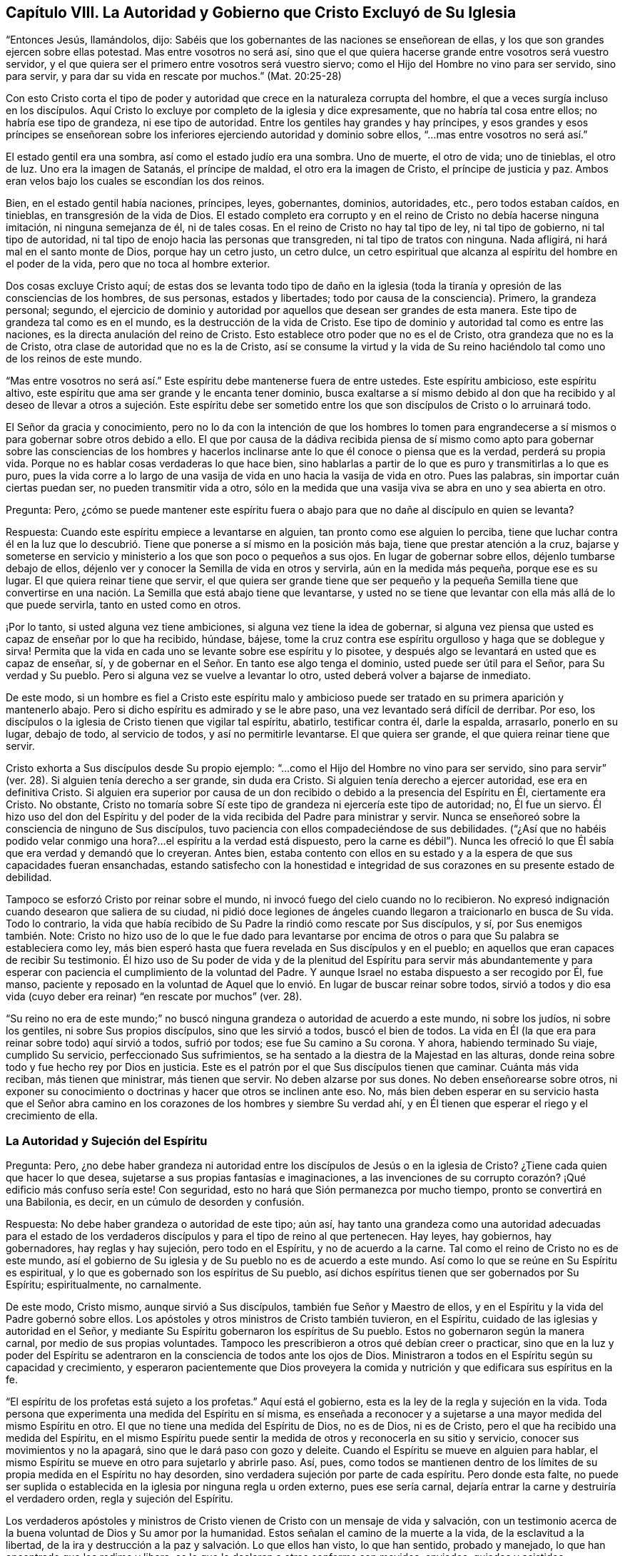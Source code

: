 == Capítulo VIII. La Autoridad y Gobierno que Cristo Excluyó de Su Iglesia

"`Entonces Jesús, llamándolos, dijo:
Sabéis que los gobernantes de las naciones se enseñorean de ellas,
y los que son grandes ejercen sobre ellas potestad.
Mas entre vosotros no será así,
sino que el que quiera hacerse grande entre vosotros será vuestro servidor,
y el que quiera ser el primero entre vosotros será vuestro siervo;
como el Hijo del Hombre no vino para ser servido, sino para servir,
y para dar su vida en rescate por muchos.`"
(Mat.
20:25-28)

Con esto Cristo corta el tipo de poder y autoridad
que crece en la naturaleza corrupta del hombre,
el que a veces surgía incluso en los discípulos.
Aquí Cristo lo excluye por completo de la iglesia y dice expresamente,
que no habría tal cosa entre ellos; no habría ese tipo de grandeza,
ni ese tipo de autoridad.
Entre los gentiles hay grandes y hay príncipes,
y esos grandes y esos príncipes se enseñorean sobre los
inferiores ejerciendo autoridad y dominio sobre ellos,
"`...mas entre vosotros no será así.`"

El estado gentil era una sombra, así como el estado judío era una sombra.
Uno de muerte, el otro de vida; uno de tinieblas, el otro de luz.
Uno era la imagen de Satanás, el príncipe de maldad, el otro era la imagen de Cristo,
el príncipe de justicia y paz.
Ambos eran velos bajo los cuales se escondían los dos reinos.

Bien, en el estado gentil había naciones, príncipes, leyes, gobernantes, dominios,
autoridades, etc., pero todos estaban caídos, en tinieblas,
en transgresión de la vida de Dios.
El estado completo era corrupto y en el reino de Cristo no debía hacerse ninguna imitación,
ni ninguna semejanza de él, ni de tales cosas.
En el reino de Cristo no hay tal tipo de ley, ni tal tipo de gobierno,
ni tal tipo de autoridad, ni tal tipo de enojo hacia las personas que transgreden,
ni tal tipo de tratos con ninguna.
Nada afligirá, ni hará mal en el santo monte de Dios, porque hay un cetro justo,
un cetro dulce,
un cetro espiritual que alcanza al espíritu del hombre en el poder de la vida,
pero que no toca al hombre exterior.

Dos cosas excluye Cristo aquí;
de estas dos se levanta todo tipo de daño en la iglesia
(toda la tiranía y opresión de las consciencias de los hombres,
de sus personas, estados y libertades; todo por causa de la consciencia).
Primero, la grandeza personal; segundo,
el ejercicio de dominio y autoridad por aquellos que desean ser grandes de esta manera.
Este tipo de grandeza tal como es en el mundo, es la destrucción de la vida de Cristo.
Ese tipo de dominio y autoridad tal como es entre las naciones,
es la directa anulación del reino de Cristo.
Esto establece otro poder que no es el de Cristo, otra grandeza que no es la de Cristo,
otra clase de autoridad que no es la de Cristo,
así se consume la virtud y la vida de Su reino haciéndolo
tal como uno de los reinos de este mundo.

"`Mas entre vosotros no será así.`" Este espíritu debe mantenerse fuera de entre ustedes.
Este espíritu ambicioso, este espíritu altivo,
este espíritu que ama ser grande y le encanta tener dominio,
busca exaltarse a sí mismo debido al don que ha recibido y al deseo
de llevar a otros a sujeción. Este espíritu debe ser sometido entre
los que son discípulos de Cristo o lo arruinará todo.

El Señor da gracia y conocimiento,
pero no lo da con la intención de que los hombres lo tomen para engrandecerse
a sí mismos o para gobernar sobre otros debido a ello.
El que por causa de la dádiva recibida piensa de sí mismo como
apto para gobernar sobre las consciencias de los hombres y hacerlos
inclinarse ante lo que él conoce o piensa que es la verdad,
perderá su propia vida.
Porque no es hablar cosas verdaderas lo que hace bien,
sino hablarlas a partir de lo que es puro y transmitirlas a lo que es puro,
pues la vida corre a lo largo de una vasija de vida
en uno hacia la vasija de vida en otro.
Pues las palabras, sin importar cuán ciertas puedan ser,
no pueden transmitir vida a otro,
sólo en la medida que una vasija viva se abra en uno y sea abierta en otro.

Pregunta: Pero,
¿cómo se puede mantener este espíritu fuera o abajo
para que no dañe al discípulo en quien se levanta?

Respuesta: Cuando este espíritu empiece a levantarse en alguien,
tan pronto como ese alguien lo perciba,
tiene que luchar contra él en la luz que lo descubrió.
Tiene que ponerse a sí mismo en la posición más baja,
tiene que prestar atención a la cruz,
bajarse y someterse en servicio y ministerio a los que son poco o pequeños a sus ojos.
En lugar de gobernar sobre ellos, déjenlo tumbarse debajo de ellos,
déjenlo ver y conocer la Semilla de vida en otros y servirla,
aún en la medida más pequeña, porque ese es su lugar.
El que quiera reinar tiene que servir,
el que quiera ser grande tiene que ser pequeño y la pequeña Semilla tiene que
convertirse en una nación. La Semilla que está abajo tiene que levantarse,
y usted no se tiene que levantar con ella más allá de lo que puede servirla,
tanto en usted como en otros.

¡Por lo tanto, si usted alguna vez tiene ambiciones,
si alguna vez tiene la idea de gobernar,
si alguna vez piensa que usted es capaz de enseñar por lo que ha recibido, húndase,
bájese, tome la cruz contra ese espíritu orgulloso y haga que se doblegue y sirva!
Permita que la vida en cada uno se levante sobre ese espíritu y lo pisotee,
y después algo se levantará en usted que es capaz de enseñar, sí,
y de gobernar en el Señor. En tanto ese algo tenga el dominio,
usted puede ser útil para el Señor, para Su verdad y Su pueblo.
Pero si alguna vez se vuelve a levantar lo otro,
usted deberá volver a bajarse de inmediato.

De este modo,
si un hombre es fiel a Cristo este espíritu malo y ambicioso
puede ser tratado en su primera aparición y mantenerlo abajo.
Pero si dicho espíritu es admirado y se le abre paso,
una vez levantado será difícil de derribar.
Por eso, los discípulos o la iglesia de Cristo tienen que vigilar tal espíritu, abatirlo,
testificar contra él, darle la espalda, arrasarlo, ponerlo en su lugar, debajo de todo,
al servicio de todos, y así no permitirle levantarse.
El que quiera ser grande, el que quiera reinar tiene que servir.

Cristo exhorta a Sus discípulos desde Su propio ejemplo:
"`...como el Hijo del Hombre no vino para ser servido,
sino para servir`" (ver. 28). Si alguien tenía derecho a ser grande, sin duda era Cristo.
Si alguien tenía derecho a ejercer autoridad, ese era en definitiva Cristo.
Si alguien era superior por causa de un don recibido
o debido a la presencia del Espíritu en Él,
ciertamente era Cristo.
No obstante,
Cristo no tomaría sobre Sí este tipo de grandeza ni ejercería este tipo de autoridad; no,
Él fue un siervo.
Él hizo uso del don del Espíritu y del poder de la
vida recibida del Padre para ministrar y servir.
Nunca se enseñoreó sobre la consciencia de ninguno de Sus discípulos,
tuvo paciencia con ellos compadeciéndose de sus debilidades.
("`¿Así que no habéis podido velar conmigo una hora?...
el espíritu a la verdad está dispuesto,
pero la carne es débil`"). Nunca les ofreció lo que
Él sabía que era verdad y demandó que lo creyeran.
Antes bien,
estaba contento con ellos en su estado y a la espera de que sus capacidades fueran ensanchadas,
estando satisfecho con la honestidad e integridad
de sus corazones en su presente estado de debilidad.

Tampoco se esforzó Cristo por reinar sobre el mundo,
ni invocó fuego del cielo cuando no lo recibieron.
No expresó indignación cuando desearon que saliera de su ciudad,
ni pidió doce legiones de ángeles cuando llegaron a traicionarlo en busca de Su vida.
Todo lo contrario,
la vida que había recibido de Su Padre la rindió como rescate por Sus discípulos, y sí,
por Sus enemigos también. Note:
Cristo no hizo uso de lo que le fue dado para levantarse por encima
de otros o para que Su palabra se estableciera como ley,
más bien esperó hasta que fuera revelada en Sus discípulos y en el pueblo;
en aquellos que eran capaces de recibir Su testimonio.
Él hizo uso de Su poder de vida y de la plenitud del Espíritu para servir más abundantemente
y para esperar con paciencia el cumplimiento de la voluntad del Padre.
Y aunque Israel no estaba dispuesto a ser recogido por Él, fue manso,
paciente y reposado en la voluntad de Aquel que lo
envió. En lugar de buscar reinar sobre todos,
sirvió a todos y dio esa vida (cuyo deber era reinar)
"`en rescate por muchos`" (ver. 28).

"`Su reino no era de este mundo;`" no buscó ninguna
grandeza o autoridad de acuerdo a este mundo,
ni sobre los judíos, ni sobre los gentiles, ni sobre Sus propios discípulos,
sino que les sirvió a todos, buscó el bien de todos.
La vida en Él (la que era para reinar sobre todo) aquí sirvió a todos, sufrió por todos;
ese fue Su camino a Su corona.
Y ahora, habiendo terminado Su viaje, cumplido Su servicio,
perfeccionado Sus sufrimientos, se ha sentado a la diestra de la Majestad en las alturas,
donde reina sobre todo y fue hecho rey por Dios en justicia.
Este es el patrón por el que Sus discípulos tienen que caminar.
Cuánta más vida reciban, más tienen que ministrar, más tienen que servir.
No deben alzarse por sus dones.
No deben enseñorearse sobre otros,
ni exponer su conocimiento o doctrinas y hacer que otros se inclinen ante eso.
No, más bien deben esperar en su servicio hasta que el Señor abra camino
en los corazones de los hombres y siembre Su verdad ahí,
y en Él tienen que esperar el riego y el crecimiento de ella.

=== La Autoridad y Sujeción del Espíritu

Pregunta: Pero,
¿no debe haber grandeza ni autoridad entre los discípulos
de Jesús o en la iglesia de Cristo?
¿Tiene cada quien que hacer lo que desea,
sujetarse a sus propias fantasías e imaginaciones,
a las invenciones de su corrupto corazón? ¡Qué edificio más confuso sería este!
Con seguridad, esto no hará que Sión permanezca por mucho tiempo,
pronto se convertirá en una Babilonia, es decir, en un cúmulo de desorden y confusión.

Respuesta: No debe haber grandeza o autoridad de este tipo; aún así,
hay tanto una grandeza como una autoridad adecuadas para el estado de
los verdaderos discípulos y para el tipo de reino al que pertenecen.
Hay leyes, hay gobiernos, hay gobernadores, hay reglas y hay sujeción,
pero todo en el Espíritu, y no de acuerdo a la carne.
Tal como el reino de Cristo no es de este mundo,
así el gobierno de Su iglesia y de Su pueblo no es de acuerdo a este mundo.
Así como lo que se reúne en Su Espíritu es espiritual,
y lo que es gobernado son los espíritus de Su pueblo,
así dichos espíritus tienen que ser gobernados por Su Espíritu; espiritualmente,
no carnalmente.

De este modo, Cristo mismo, aunque sirvió a Sus discípulos,
también fue Señor y Maestro de ellos,
y en el Espíritu y la vida del Padre gobernó sobre ellos.
Los apóstoles y otros ministros de Cristo también tuvieron, en el Espíritu,
cuidado de las iglesias y autoridad en el Señor,
y mediante Su Espíritu gobernaron los espíritus de Su pueblo.
Estos no gobernaron según la manera carnal, por medio de sus propias voluntades.
Tampoco les prescribieron a otros qué debían creer o practicar,
sino que en la luz y poder del Espíritu se adentraron
en la consciencia de todos ante los ojos de Dios.
Ministraron a todos en el Espíritu según su capacidad y crecimiento,
y esperaron pacientemente que Dios proveyera la comida
y nutrición y que edificara sus espíritus en la fe.

"`El espíritu de los profetas está sujeto a los profetas.`"
Aquí está el gobierno, esta es la ley de la regla y sujeción en la vida.
Toda persona que experimenta una medida del Espíritu en sí misma,
es enseñada a reconocer y a sujetarse a una mayor medida del mismo Espíritu en otro.
El que no tiene una medida del Espíritu de Dios, no es de Dios, ni es de Cristo,
pero el que ha recibido una medida del Espíritu,
en el mismo Espíritu puede sentir la medida de otros y reconocerla en su sitio y servicio,
conocer sus movimientos y no la apagará, sino que le dará paso con gozo y deleite.
Cuando el Espíritu se mueve en alguien para hablar,
el mismo Espíritu se mueve en otro para sujetarlo y abrirle paso.
Así, pues,
como todos se mantienen dentro de los límites de
su propia medida en el Espíritu no hay desorden,
sino verdadera sujeción por parte de cada espíritu.
Pero donde esta falte,
no puede ser suplida o establecida en la iglesia por ninguna regla u orden externo,
pues ese sería carnal, dejaría entrar la carne y destruiría el verdadero orden,
regla y sujeción del Espíritu.

Los verdaderos apóstoles y ministros de Cristo vienen
de Cristo con un mensaje de vida y salvación,
con un testimonio acerca de la buena voluntad de Dios y Su amor por la humanidad.
Estos señalan el camino de la muerte a la vida, de la esclavitud a la libertad,
de la ira y destrucción a la paz y salvación. Lo que ellos han visto, lo que han sentido,
probado y manejado, lo que han encontrado que los redime y libera,
es lo que le declaran a otros conforme son movidos, enviados, guiados y asistidos.

Ahora bien,
lo que ellos predican es para la consciencia de los hombres ante los ojos de Dios.
Ellos presentan la verdad que conocen, dan su testimonio en el movimiento,
conducción y poder del Espíritu,
y dejan que el mismo Espíritu lo demuestre en la
consciencia de los hombres como a Él le plazca.
Los ministros son nada, no pueden hacer nada, ni pueden convertir a alguien a Dios.
Sin embargo, el poder que habla por ellos,
es el mismo poder que obra en la consciencia de otros hombres en su tiempo.
Este es el comienzo del gobierno de Cristo en el corazón:
Cuando la verdad de Cristo lleva la convicción con ella a la consciencia,
y la consciencia es arrastrada a rendirse a Él,
Cristo pone Su yugo sobre ella y toma sobre Sí la guía de la misma.
Él la aprecia, la limpia, la consuela, la ordena según Su voluntad.
Sólo Él la preserva pura, casta, suave, mansa y dócil a las impresiones de Su Espíritu.
Cuando la consciencia se mantiene sin mezcla y tierna para Cristo,
Su gobierno se incrementa en ella,
pero cuando se endurece o se somete a la voluntad de los hombres,
toma dominio sobre ella otro espíritu.

Por tanto, la mayor obra del ministro de Cristo,
es mantener la consciencia abierta a Cristo y salvaguardar a los hombres de recibir
de él verdades de Cristo más allá de lo que el Espíritu les ha revelado.
Debe evitar que los hombres imiten cualquiera de sus prácticas
más allá de donde el Espíritu los ha conducido,
guiado y persuadido.
Pues los hombres son extremadamente propensos a recibir las cosas como
verdades de aquellos de quienes tienen alta opinión e imitar sus prácticas,
y con ello dañar su propio crecimiento y poner en peligro sus almas.
Porque si yo recibo una verdad antes que el Señor mediante Su Espíritu me la haga manifiesta,
pierdo mi guía y sólo sigo el consejo de la carne,
la cual codicia en gran manera recibir verdades y
correr a las prácticas religiosas sin el Espíritu.

Por tanto, en la religión lo importante es mantener la consciencia pura para el Señor,
conocer la guía, seguir la guía, recibir de Él la luz mediante la cual debo caminar.
No debo tomar cosas como verdades porque otros las ven como verdades,
sino esperar hasta que el Espíritu me las manifieste
a mí. Tampoco debería correr hacia adoraciones,
deberes, acciones o prácticas porque otros son llevados ahí,
sino esperar hasta que el Espíritu me lleve ahí. Los apóstoles
fueron extremadamente tiernos en este punto,
porque aunque conocían cierta e infaliblemente qué creer,
no se enseñorearon sobre la fe de los hombres,
sino que esperaron hasta que el Señor de la fe abriera
el camino hacia las consciencias de los hombres.
No se atribuyeron la responsabilidad de darle vuelta a la llave
para dejar entrar verdad y convicción en los espíritus de los hombres,
sino que los dirigieron al Único que tiene la verdadera llave.

"`Cada uno esté plenamente convencido en su propia mente,`" dijo el apóstol
en Romanos 14. Tengan cuidado de recibir las cosas demasiado pronto,
tengan cuidado de correr a las prácticas demasiado pronto,
tengan cuidado de hacer lo que ven hacer a otros.
Antes bien, esperen su guía particular y una completa persuasión proveniente de Dios.
Aunque yo sepa que algo es verdad,
ustedes no deben recibirlo hasta que Dios se los manifieste a ustedes.
Reciban la verdad sólo de Su mano,
manténganse hasta que Él se las dé. Ciertamente el asunto
más importante en la religión es evitar que la parte equivocada,
la parte que se adelanta, el primer nacimiento, corra a deberes y eche mano de promesas;
y también, experimentar al verdadero Heredero nacido de la Semilla inmortal,
Aquel a quien le pertenecen todas las cosas.
Habiendo conocido la Semilla verdadera,
no dejen que después se levante por encima de Él el otro nacimiento,
sino sométanlo y llévenlo a sujeción.

El apóstol repite que tengan cuidado de hacer algo "`con duda.`"
Que no avancen ni se apresuren, sino que esperen la guía,
que esperen la manifestación del Espíritu.
Que estén seguros de recibir todo lo que reciben en la fe,
y que todo lo que practican lo practiquen en la fe, pues "`todo lo que no proviene de fe,
es pecado.`"
Recibir o actuar aparte de la fe es desviarse de la Semilla de vida,
es perder la guía y con ello perder terreno,
deshonrar a Cristo y quedar bajo condenación.

Así advierte el apóstol a los creyentes a tener cuidado de arrastrarse
unos a otros demasiado rápido o a juzgarse entre sí con respecto a cosas,
cuando algunos de ellos tienen luz y otros no.
El que come no tiene que juzgar al que no come;
el que no come no tiene que juzgar al que come.
En asuntos de adoración, el que observaba un día y guardaba el día de reposo,
no tenía que juzgar al que no observaba un día y no guardaba el día de reposo.
Pues en los días de los apóstoles los judíos que se habían convertido verdaderamente,
se tardaron un tiempo en salir de la observancia de los días de reposo.
Es más,
apenas podían sobrellevar a los creyentes gentiles que nunca
habían sido enseñados a guardar los días de reposo,
sino a estimar cada día igual y a santificarlos para el Señor (Rom.
14:5). Y los que estimaban cada día igual y los dedicaban al Señor,
apenas podían soportar a los que observaban un día.

Ahora bien, es cierto que estando presente Cristo no debemos establecer un nuevo tipo,
sino entrar por fe al verdadero reposo,
el cual es la sustancia de lo que los otros días significaban.
Sin embargo,
los cristianos son propensos a luchar en pro de una unidad
y uniformidad equivocadas en observancias y prácticas externas,
y a juzgarse entre sí injustamente en estas cosas.
Ahora observen: No es la práctica diferente lo que rompe la paz y la unidad,
sino el juicio de unos a otros debido a las prácticas diferentes.
El que no guarda un día en particular puede estar unido en el mismo Espíritu,
en la misma vida, en el mismo amor con el que guarda un día,
y el que guarda un día puede estar unido en alma y corazón en el mismo Espíritu y vida
con el que no guarda un día. Pero el que juzga a otro debido a cualquiera de estas cosas,
se desvía del Espíritu, del amor, de la vida y rompe así el vínculo de la unidad.
El que arrastra a otro a cualquier práctica antes de que la vida lo lleve ahí,
hiere el alma de dicha persona.
(Rom.
14:15) Esta era la regla del apóstol:
Cada uno realice individualmente ante el Señor lo que hace,
y no para interferir con la luz de la consciencia de otro (menospreciando a su
hermano o juzgándolo porque su luz y práctica difieren de las de él. Rom.
14:10). Cada uno tenía que mantenerse cerca de su propia medida de luz, es decir,
a la proporción de fe y conocimiento que Dios en Su misericordia le había otorgado.
En la vida interior está la verdadera unidad del Espíritu, no en la uniformidad exterior.
Tal conformidad exterior no era necesaria en los días de los apóstoles,
no es necesaria hoy, y el ojo que la busca pasa por alto lo único que es necesario.

Si los hombres se mantienen cerca de Dios,
Él los guiará y les dará luz con suficiente rapidez,
porque Él se ocupa de tales cosas y sabe qué luz
y qué prácticas son las más apropiadas para ellos.
Sin embargo, cuando los hombres caminan más rápido que el suministro de luz del Señor,
esto les imposibilita avanzar y levanta algo equivocado en ellos.
De esta forma, el verdadero nacimiento sufre,
se empequeñece y es impulsado hacia atrás. ¡Oh,
cuán dulce y agradable es para el verdadero ojo espiritual
ver en la escuela de Cristo varios tipos de creyentes,
varias formas de cristianos! ¡Cuán grande es, de hecho,
cuando cada uno aprende su propia lección realizando su propio servicio, conociéndose,
aceptándose y amándose unos a otros en sus diferentes lugares y desempeños para su Maestro,
a Quien le tienen que dar cuenta,
y no se riñen unos a otros acerca de sus prácticas diferentes! (Rom.
14:4)

Este es el verdadero terreno del amor y de la unidad.
No que un hombre camine y haga lo mismo que yo,
sino que yo experimento al mismo Espíritu y la misma vida que está en él,
y que él camina en ello de acuerdo a su propia medida,
orden y en adecuada sujeción a ello.
Es más, esto es mucho más agradable para mí que si él caminara como yo,
porque yo no puedo desear que lo haga hasta que sea particularmente
llevado allí por el mismo Espíritu que me llevó a mí. El
que conoce lo que es recibir las verdades del Espíritu,
ser llevado a las prácticas por el Espíritu,
y cuán propensa es la parte carnal a adelantarse,
no se apresurará a presionar su conocimiento o prácticas sobre otros.
Más bien,
y por temor a que las reciban y practiquen demasiado rápido
o en la parte del hombre que no puede servirle al Señor,
esperará pacientemente hasta que el Señor los prepare para recibirlas.
En honor a la verdad puedo decir con respecto a mí mismo,
que nunca he hallado mi espíritu presionando para arrastrar a otros,
ni a lo que creo que es cierto,
ni a ninguna práctica o forma de adoración que observo o en la que camino,
sino que he deseado que el poder y guía de la vida vaya delante de todos los hombres,
y tengan temor de recibir cosas de mi mano y no de las del Señor.

=== El Verdadero Gobierno de la Iglesia

Por tanto,
ya que ante los ojos de Dios el verdadero gobierno de la iglesia es en el Espíritu,
sobre la consciencia del hombre y no sobre su cuerpo,
tiene que tenerse mucho cuidado de que nada más gobierne salvo el Espíritu,
y que ese gobierno se extienda únicamente a lo que debe ser gobernado.

Primero:
Se debe tener cuidado de que nada gobierne en la
iglesia de Cristo salvo el Espíritu de Cristo.
Nada más enseña, exhorta, amonesta y reprende; nada más corta y echa afuera.
Cada ministro en la iglesia tiene que vigilar que su propio
espíritu no se entrometa en la obra de Dios,
que no tome sobre sí ser el maestro, el que exhorta, el que reprende, etc.
Cada miembro tiene que esperar en la medida del Espíritu que ha recibido,
para experimentar los movimientos del Espíritu en Aquel que enseña y gobierna.
De esta manera cada uno se sujeta al Señor y no al hombre;
cada uno recibe del Señor y obedece al Señor. No
debemos conocer a ningún ministro según la carne,
sino recibir y someternos a lo que proviene del Espíritu en el Espíritu.
No debemos conocer a Pablo, a Apolos o a Cefas, sino al Espíritu ministrando en ellos.
Pablo puede errar, Apolos puede errar,
Pedro puede errar (de hecho erró cuando obligaba
a los gentiles a vivir como los judíos (Gal.
2:14), Bernabé también erró (ver. 13), pero el Espíritu no puede errar.
El que se mantiene en la medida del Espíritu no deja entrar el error,
pues la más pequeña medida del Espíritu es cierta y brinda un juicio verdadero.
Sin embargo, el que recibe una gran medida del Espíritu y no se mantiene bajo,
y no permanece en ella, y por el contrario, se levanta sobre sus hermanos,
fácilmente puede errar y arrastrar a otros en su error.

Segundo: Se debe tener cuidado de mantener la consciencia sensible,
para que nada sea recibido en la consciencia sino lo que está de acuerdo a la luz.
La consciencia es el asiento de la fe,
y si dicho asiento no se mantiene cerca de la luz con la que Dios brilla ahí,
la fe está pronta a naufragar.
El cristianismo se inicia en el Espíritu,
y es el Espíritu mismo el que mantiene fuera la parte carnal,
junto con toda la sabiduría y razonamiento propios de la carne acerca de las cosas espirituales.
Así como el inicio es en la unción, así debe ser el progreso.
Así como el Espíritu comienza en la consciencia convenciendo y persuadiendo ahí,
estableciendo Su luz y conduciendo al alma por medio de dicha luz,
así esa luz debe ser continuamente buscada y vista.
Sólo cuando la luz crece y se manifiesta en la consciencia
hace que el alma se quede quieta o avance.

El gran error en las edades de la apostasía ha sido,
establecer un orden y uniformidad externos,
y hacer que las consciencias de los hombres se inclinen ante ello,
ya sea por los argumentos de la sabiduría o por la fuerza.
Sin embargo,
lo que caracteriza al verdadero gobierno de la iglesia es
que deja la consciencia a su plena libertad en el Señor,
a fin de preservarla sin mezcla y completa para Él,
para que se ejercite y busque la unidad en la luz y en el Espíritu.
El que tiene fe y se ve más allá que otro,
puede tenerla para sí y no molestar a su hermano con ella,
sino descender y caminar con él de acuerdo a su medida.
¡Oh, cuán dulce y precioso es ver a los hermanos habitar juntos en unidad,
ver la verdadera imagen de Dios levantada en las personas,
conociéndose y amándose unos a otros en dicha imagen! ¡Cuán
precioso es soportarse unos a otros a través del amor,
ayudándose entre sí en sus tentaciones y aflicciones de espíritu,
con las cuales todos deben esperar encontrarse!

Si usted es un cristiano de hecho y en verdad,
preserve su consciencia pura y tierna hacia Dios.
No la contamine con prácticas religiosas, deberes, ordenanzas, etc.,
hacia lo cual el Espíritu no lo está guiando,
pues todas esas cosas son ídolos y lo contaminarán en extremo.
Así mismo,
sea sensible a la consciencia de su hermano y no sea un instrumento que lo arrastre
hacia algo donde el Señor no lo haya llevado a él. Más bien regocíjese si lo encuentra
en la sencillez de corazón y siendo tratado por el Señor en cualquier cosa,
pues si él permanece ahí fielmente,
Su guía aparecerá en su tiempo y despejará su camino delante de él.

¡Cuántos se han vuelto del Señor y se han prostituido! ¡Cuántos han perdido
primero la guía de Su Espíritu y luego han ahogado sus vidas en obras
religiosas! ¡Cuántos han bebido de la copa de fornicación contra la vida,
en manos de la sabiduría carnal! ¡Cuántos han llenado sus espíritus de
ídolos e imágenes del Nuevo Testamento! ¡Cuántos incluso han endurecido
sus corazones y consciencias siguiendo las doctrinas de los hombres,
sus significados imaginarios de las Escrituras y las imaginaciones
y sueños de sus propios corazones! ¿No es tiempo de que los hombres
se vuelvan al Señor y esperen la visitación y luz de Su Espíritu?
Si alguien en algún momento experimenta y disfruta la guía del Espíritu de Dios,
debe mantener su consciencia sensible a ella,
lista a oír y a seguir Su voz que habla en Espíritu a lo
que ha nacido de Él. "`Mis ovejas oyen mi voz,`" dice Cristo,
ellas la conocen, pero no conocen la voz de un espíritu extraño como para seguirla,
sino que se apartan de ella, tanto en sí mismas como en otras.
Esperen pues el nacimiento del Espíritu, en el que el Espíritu es dado como guía,
Quien infaliblemente guía fuera del engaño.

Objeción: Pero, ¿no es preciosa la unidad?
¿No exhorta el apóstol a los cristianos a ser de una sola mente?
¿No sería algo muy dulce si todos fuéramos de un solo corazón y de una sola manera?

Respuesta: Sí,
la unidad es muy preciosa y tiene que ser deseada y esperada conforme
el Espíritu del Señor (que es uno) nos conduce y hace uno.
Sin embargo,
la parte carnal (la parte del razonamiento sabio en el hombre) mediante
maneras y medios carnales se esfuerza para lograr la unidad carnal;
esta no es preciosa, ni espiritual, ni cristiana.
Si bien es cierto el apóstol exhorta a los cristianos a ser de una mente,
aún así no los empuja a esforzarse unos a otros a ser de una misma mente,
sino a caminar juntos dulcemente en la medida que han alcanzado,
y si en algo piensan de otra manera, en Su tiempo Dios les revelará más (Fil.
3:15-16). Al que tiene, más le será dado.
La intención y obra del ministerio (en las distintas ministraciones
de este) es llevar a la unidad (Ef. 4:13),
según las personas sean capaces de seguir.
No se trata de forzar a todos los hombres en una sola práctica o forma.
Este es el camino para destruir la fe y la verdadera unidad.
Esto, en el mejor de los casos, puede introducir una apariencia carnal de unidad,
en una forma externa de adoración y piedad que carcome el poder.

Ciertamente el camino es uno: Cristo, la verdad de Dios.
El que está en la fe y en la obediencia a la luz que brilla
en el corazón de cada creyente desde Su Espíritu,
tiene una prueba del único corazón y del único camino.
Este sabe que ninguna variedad de prácticas (que son de
Dios) pueden abrir una brecha en la verdadera unidad.
Este es el único camino:
Que cada uno se sujete a la luz del Espíritu de Cristo que ha recibido de Cristo.
Si se mantiene la unidad de esta manera,
eventualmente se llegará a una unidad externa también,
según crece la luz en cada uno y cada uno crece en la luz.
No obstante,
esto debe ser pacientemente esperado de la mano de Dios (Quien
tiene la manera correcta de efectuarlo y el Único que puede hacerlo),
y no intentarlo dura y cruelmente mediante la tosca mano del hombre.
